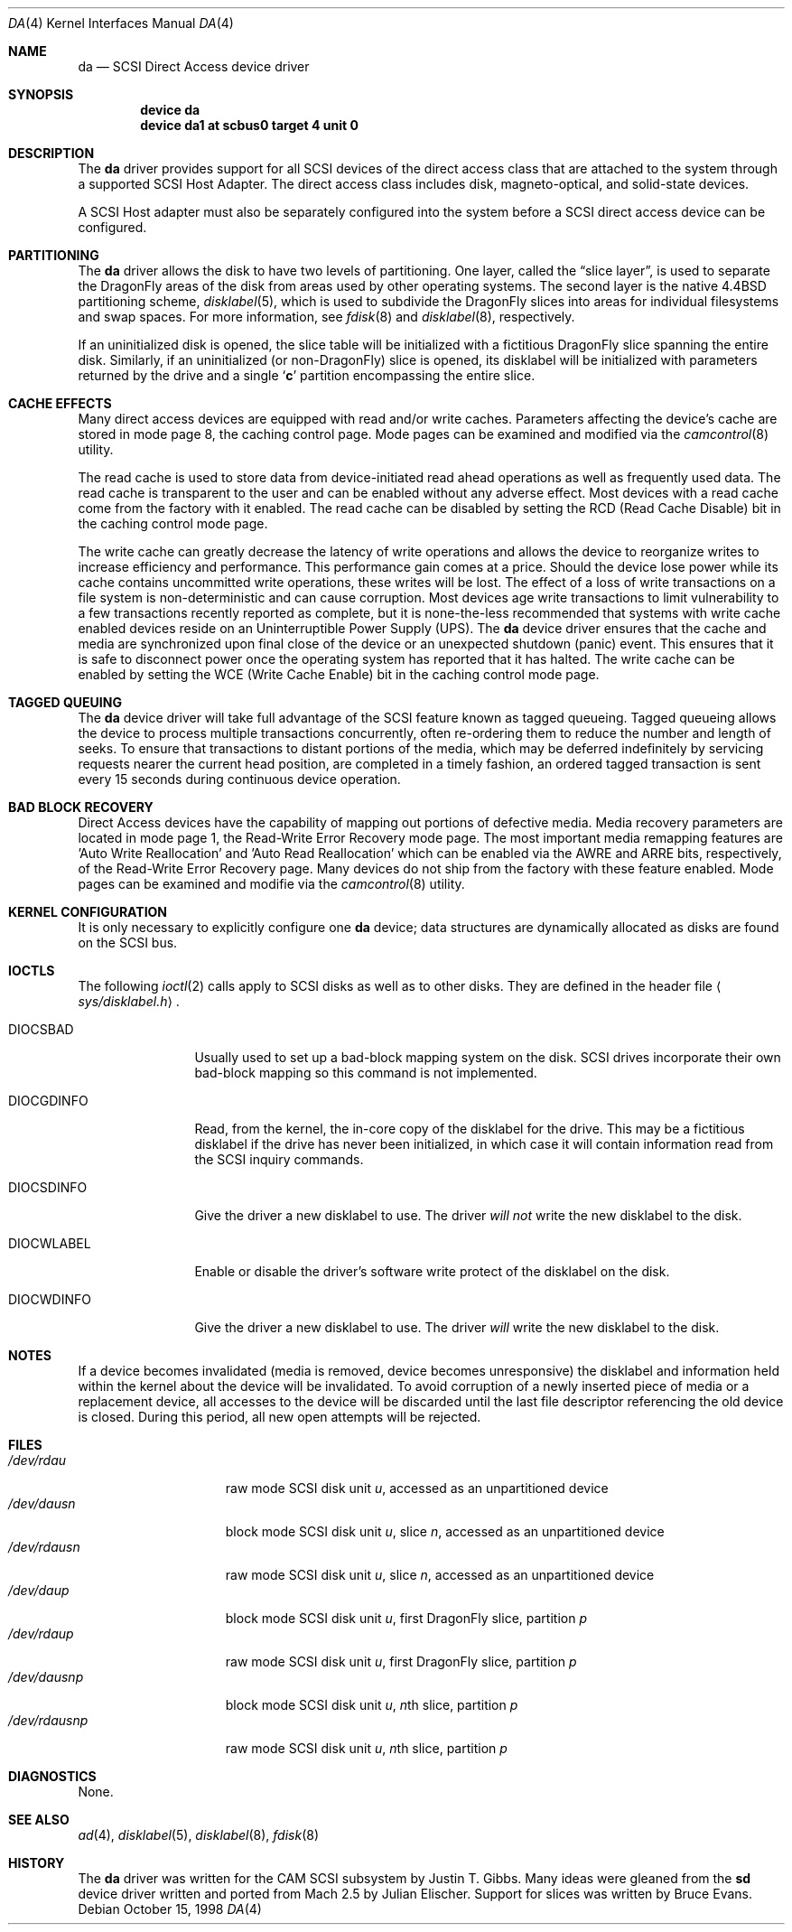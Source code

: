 .\" Copyright (c) 1996
.\"	Julian Elischer <julian@FreeBSD.org>.  All rights reserved.
.\"
.\" Redistribution and use in source and binary forms, with or without
.\" modification, are permitted provided that the following conditions
.\" are met:
.\" 1. Redistributions of source code must retain the above copyright
.\"    notice, this list of conditions and the following disclaimer.
.\"
.\" 2. Redistributions in binary form must reproduce the above copyright
.\"    notice, this list of conditions and the following disclaimer in the
.\"    documentation and/or other materials provided with the distribution.
.\"
.\" THIS SOFTWARE IS PROVIDED BY THE AUTHOR AND CONTRIBUTORS ``AS IS'' AND
.\" ANY EXPRESS OR IMPLIED WARRANTIES, INCLUDING, BUT NOT LIMITED TO, THE
.\" IMPLIED WARRANTIES OF MERCHANTABILITY AND FITNESS FOR A PARTICULAR PURPOSE
.\" ARE DISCLAIMED.  IN NO EVENT SHALL THE AUTHOR OR CONTRIBUTORS BE LIABLE
.\" FOR ANY DIRECT, INDIRECT, INCIDENTAL, SPECIAL, EXEMPLARY, OR CONSEQUENTIAL
.\" DAMAGES (INCLUDING, BUT NOT LIMITED TO, PROCUREMENT OF SUBSTITUTE GOODS
.\" OR SERVICES; LOSS OF USE, DATA, OR PROFITS; OR BUSINESS INTERRUPTION)
.\" HOWEVER CAUSED AND ON ANY THEORY OF LIABILITY, WHETHER IN CONTRACT, STRICT
.\" LIABILITY, OR TORT (INCLUDING NEGLIGENCE OR OTHERWISE) ARISING IN ANY WAY
.\" OUT OF THE USE OF THIS SOFTWARE, EVEN IF ADVISED OF THE POSSIBILITY OF
.\" SUCH DAMAGE.
.\"
.\" $FreeBSD: src/share/man/man4/da.4,v 1.22.2.7 2001/10/01 13:07:23 dd Exp $
.\" $DragonFly: src/share/man/man4/da.4,v 1.3 2004/03/11 12:28:55 hmp Exp $
.\"
.Dd October 15, 1998
.Dt DA 4
.Os
.Sh NAME
.Nm da
.Nd SCSI Direct Access device driver
.Sh SYNOPSIS
.Cd device da
.Cd device da1 at scbus0 target 4 unit 0
.Sh DESCRIPTION
The
.Nm
driver provides support for all
.Tn SCSI
devices of the direct access class that are attached to the system
through a supported
.Tn SCSI
Host Adapter.
The direct access class includes disk, magneto-optical,
and solid-state devices.
.Pp
A
.Tn SCSI
Host
adapter must also be separately configured into the system
before a
.Tn SCSI
direct access device can be configured.
.Sh PARTITIONING
The
.Nm
driver allows the disk to have two levels of partitioning.
One layer, called the
.Dq slice layer ,
is used to separate the
.Dx
areas of the disk from areas used by other operating systems.
The second layer is the native
.Bx 4.4
partitioning scheme,
.Xr disklabel 5 ,
which is used to subdivide the
.Dx
slices into areas for individual filesystems and swap spaces.
For more information, see
.Xr fdisk 8
and
.Xr disklabel 8 ,
respectively.
.Pp
If an uninitialized disk is opened, the slice table will be
initialized with a fictitious
.Dx
slice spanning the entire disk.  Similarly, if an uninitialized
(or
.No non- Ns Dx )
slice is opened, its disklabel will be initialized with parameters returned
by the drive and a single
.Sq Li c
partition encompassing the entire slice.
.Sh CACHE EFFECTS
Many direct access devices are equipped with read and/or write caches.
Parameters affecting the device's cache are stored in mode page 8,
the caching control page.  Mode pages can be examined and modified
via the
.Xr camcontrol 8
utility.
.Pp
The read cache is used to store data from device-initiated read ahead
operations as well as frequently used data.  The read cache is transparent
to the user and can be enabled without any adverse effect.  Most devices
with a read cache come from the factory with it enabled.  The read cache
can be disabled by setting the
.Tn RCD
(Read Cache Disable) bit in the caching control mode page.
.Pp
The write cache can greatly decrease the latency of write operations
and allows the device to reorganize writes to increase efficiency and
performance.  This performance gain comes at a price.  Should the device
lose power while its cache contains uncommitted write operations, these
writes will be lost.  The effect of a loss of write transactions on
a file system is non-deterministic and can cause corruption.  Most
devices age write transactions to limit vulnerability to a few transactions
recently reported as complete, but it is none-the-less recommended that
systems with write cache enabled devices reside on an Uninterruptible
Power Supply (UPS).  The
.Nm
device driver ensures that the cache and media are synchronized upon
final close of the device or an unexpected shutdown (panic) event.  This
ensures that it is safe to disconnect power once the operating system
has reported that it has halted.  The write cache can be enabled by
setting the
.Tn WCE
(Write Cache Enable) bit in the caching control mode page.
.Sh TAGGED QUEUING
The
.Nm
device driver will take full advantage of the SCSI feature known as tagged
queueing.  Tagged queueing allows the device to process multiple transactions
concurrently, often re-ordering them to reduce the number and length of
seeks.  To ensure that transactions to distant portions of the media,
which may be deferred indefinitely by servicing requests nearer the current
head position, are completed in a timely fashion, an ordered tagged
transaction is sent every 15 seconds during continuous device operation.
.Sh BAD BLOCK RECOVERY
Direct Access devices have the capability of mapping out portions of
defective media.  Media recovery parameters are located in mode page 1,
the Read-Write Error Recovery mode page.  The most important media
remapping features are 'Auto Write Reallocation' and 'Auto Read
Reallocation' which can be enabled via the AWRE and ARRE bits,
respectively, of the Read-Write Error Recovery page.
Many devices do not ship from the factory with these feature enabled.
Mode pages can be examined and modifie
via the
.Xr camcontrol 8
utility.
.Sh KERNEL CONFIGURATION
It is only necessary to explicitly configure one
.Nm
device; data structures are dynamically allocated as disks are found
on the
.Tn SCSI
bus.
.Sh IOCTLS
The following
.Xr ioctl 2
calls apply to
.Tn SCSI
disks as well as to other disks.  They are defined in the header file
.Aq Pa sys/disklabel.h .
.Pp
.Bl -tag -width DIOCSDINFO
.It Dv DIOCSBAD
Usually used to set up a bad-block mapping system on the disk.
.Tn SCSI
drives incorporate their own bad-block mapping so this command is not
implemented.
.It Dv DIOCGDINFO
Read, from the kernel, the in-core copy of the disklabel for the
drive.
This may be a fictitious disklabel if the drive has never
been initialized, in which case it will contain information read
from the
.Tn SCSI
inquiry commands.
.It Dv DIOCSDINFO
Give the driver a new disklabel to use.
The driver
.Em will not
write the new
disklabel to the disk.
.It Dv DIOCWLABEL
Enable or disable the driver's software
write protect of the disklabel on the disk.
.It Dv DIOCWDINFO
Give the driver a new disklabel to use.
The driver
.Em will
write the new disklabel to the disk.
.El
.Sh NOTES
If a device becomes invalidated (media is removed, device becomes unresponsive)
the disklabel and information held within the kernel about the device will
be invalidated.  To avoid corruption of a newly inserted piece of media or
a replacement device, all accesses to the device will be discarded until
the last file descriptor referencing the old device is closed.  During this
period, all new open attempts will be rejected.
.Sh FILES
.Bl -tag -width /dev/rsdXXXXX -compact
.It Pa /dev/rda Ns Ar u
raw mode
.Tn SCSI
disk unit
.Ar u ,
accessed as an unpartitioned device
.Sm off
.It Pa /dev/da Ar u Pa s Ar n
.Sm on
block mode
.Tn SCSI
disk unit
.Ar u ,
slice
.Ar n ,
accessed as an unpartitioned device
.Sm off
.It Pa /dev/rda Ar u Pa s Ar n
.Sm on
raw mode
.Tn SCSI
disk unit
.Ar u ,
slice
.Ar n ,
accessed as an unpartitioned device
.It Pa /dev/da Ns Ar u Ns Ar p
block mode
.Tn SCSI
disk unit
.Ar u ,
first
.Dx
slice, partition
.Ar p
.It Pa /dev/rda Ns Ar u Ns Ar p
raw mode
.Tn SCSI
disk unit
.Ar u ,
first
.Dx
slice, partition
.Ar p
.Sm off
.It Xo
.Pa /dev/da
.Ar u
.Pa s
.Ar n
.Ar p
.Xc
.Sm on
block mode
.Tn SCSI
disk unit
.Ar u ,
.Ar n Ns th
slice, partition
.Ar p
.Sm off
.It Xo
.Pa /dev/rda
.Ar u
.Pa s
.Ar n
.Ar p
.Xc
.Sm on
raw mode
.Tn SCSI
disk unit
.Ar u ,
.Ar n Ns th
slice, partition
.Ar p
.El
.Sh DIAGNOSTICS
None.
.Sh SEE ALSO
.Xr ad 4 ,
.Xr disklabel 5 ,
.Xr disklabel 8 ,
.Xr fdisk 8
.Sh HISTORY
The
.Nm
driver was written for the
.Tn CAM
.Tn SCSI
subsystem by
.An Justin T. Gibbs .
Many ideas were gleaned from the
.Nm sd
device driver written and ported from
.Tn Mach
2.5
by
.An Julian Elischer .
Support for slices was written by
.An Bruce Evans .
